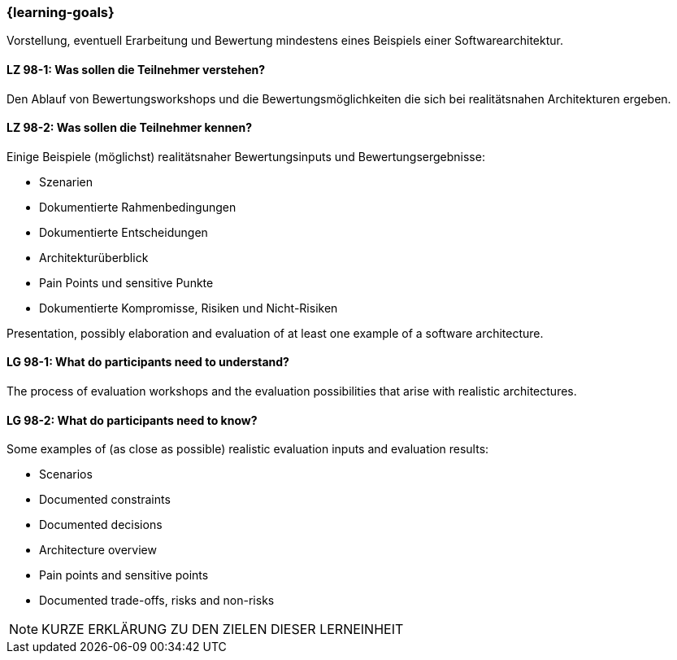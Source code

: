 === {learning-goals}

// tag::DE[]

Vorstellung, eventuell Erarbeitung und Bewertung mindestens eines Beispiels einer Softwarearchitektur.

[[LZ-98-1]]
==== LZ 98-1: Was sollen die Teilnehmer verstehen?

Den Ablauf von Bewertungsworkshops und die Bewertungsmöglichkeiten die sich bei realitätsnahen
Architekturen ergeben.

[[LZ-98-2]]
==== LZ 98-2: Was sollen die Teilnehmer kennen?

Einige Beispiele (möglichst) realitätsnaher Bewertungsinputs und Bewertungsergebnisse:

* Szenarien
* Dokumentierte Rahmenbedingungen
* Dokumentierte Entscheidungen
* Architekturüberblick
* Pain Points und sensitive Punkte
* Dokumentierte Kompromisse, Risiken und Nicht-Risiken

// end::DE[]


// tag::EN[]
Presentation, possibly elaboration and evaluation of at least one example of a software architecture.

[[LG-98-1]]
==== LG 98-1: What do participants need to understand?

The process of evaluation workshops and the evaluation possibilities that arise with realistic
architectures.

[[LG-98-2]]
==== LG 98-2: What do participants need to know?

Some examples of (as close as possible) realistic evaluation inputs and evaluation results:

* Scenarios
* Documented constraints
* Documented decisions
* Architecture overview
* Pain points and sensitive points
* Documented trade-offs, risks and non-risks
// end::EN[]


// tag::REMARK[]

[NOTE]
====
KURZE ERKLÄRUNG ZU DEN ZIELEN DIESER LERNEINHEIT
====
// end::REMARK[]
